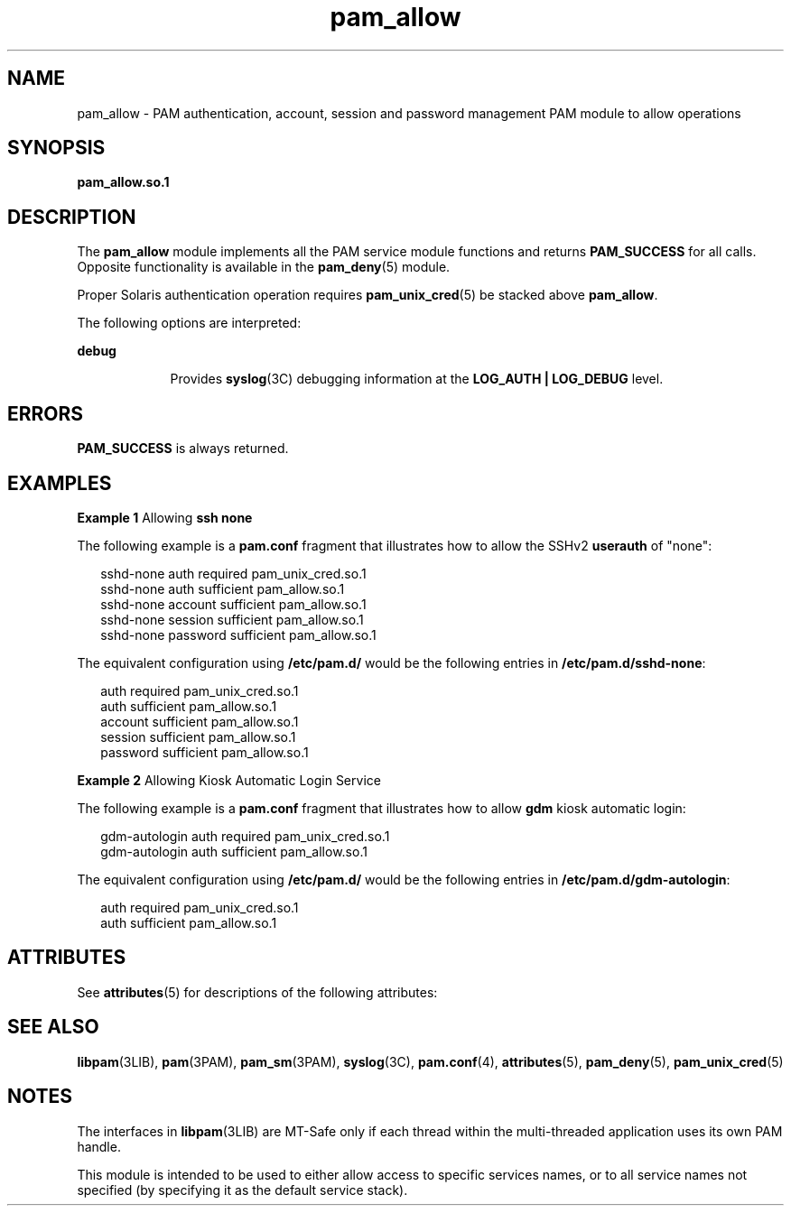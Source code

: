 '\" te
.\" Copyright (c) 2005, 2012, Oracle and/or its affiliates. All rights reserved.
.TH pam_allow 5 "23 May 2012" "SunOS 5.11" "Standards, Environments, and Macros"
.SH NAME
pam_allow \- PAM authentication, account, session and password management PAM module to allow operations
.SH SYNOPSIS
.LP
.nf
\fBpam_allow.so.1\fR
.fi

.SH DESCRIPTION
.sp
.LP
The \fBpam_allow\fR module implements all the PAM service module functions and returns \fBPAM_SUCCESS\fR for all calls. Opposite functionality is available in the \fBpam_deny\fR(5) module.
.sp
.LP
Proper Solaris authentication operation requires \fBpam_unix_cred\fR(5) be stacked above \fBpam_allow\fR.
.sp
.LP
The following options are interpreted: 
.sp
.ne 2
.mk
.na
\fBdebug\fR
.ad
.RS 9n
.rt  
Provides \fBsyslog\fR(3C) debugging information at the \fBLOG_AUTH | LOG_DEBUG\fR level.
.RE

.SH ERRORS
.sp
.LP
\fBPAM_SUCCESS\fR is always returned.
.SH EXAMPLES
.LP
\fBExample 1 \fRAllowing \fBssh none\fR
.sp
.LP
The following example is a \fBpam.conf\fR fragment that illustrates how to allow the SSHv2 \fBuserauth\fR of "none":

.sp
.in +2
.nf
sshd-none  auth    required      pam_unix_cred.so.1
sshd-none  auth    sufficient    pam_allow.so.1
sshd-none  account sufficient    pam_allow.so.1
sshd-none  session sufficient    pam_allow.so.1
sshd-none  password sufficient   pam_allow.so.1
.fi
.in -2

.sp
.LP
The equivalent configuration using \fB/etc/pam.d/\fR would be the following entries in \fB/etc/pam.d/sshd-none\fR:

.sp
.in +2
.nf
auth    required      pam_unix_cred.so.1
auth    sufficient    pam_allow.so.1
account sufficient    pam_allow.so.1
session sufficient    pam_allow.so.1
password sufficient   pam_allow.so.1
.fi
.in -2

.LP
\fBExample 2 \fRAllowing Kiosk Automatic Login Service
.sp
.LP
The following example is a \fBpam.conf\fR fragment that illustrates how to allow \fBgdm\fR kiosk automatic login:

.sp
.in +2
.nf
gdm-autologin auth  required    pam_unix_cred.so.1
gdm-autologin auth  sufficient  pam_allow.so.1
.fi
.in -2

.sp
.LP
The equivalent configuration using \fB/etc/pam.d/\fR would be the following entries in \fB/etc/pam.d/gdm-autologin\fR:

.sp
.in +2
.nf
auth  required    pam_unix_cred.so.1
auth  sufficient  pam_allow.so.1
.fi
.in -2

.SH ATTRIBUTES
.sp
.LP
See \fBattributes\fR(5) for descriptions of the following attributes:
.sp

.sp
.TS
tab() box;
cw(2.75i) |cw(2.75i) 
lw(2.75i) |lw(2.75i) 
.
ATTRIBUTE TYPEATTRIBUTE VALUE
_
Interface StabilityCommitted
_
MT LevelMT-Safe with exceptions
.TE

.SH SEE ALSO
.sp
.LP
\fBlibpam\fR(3LIB), \fBpam\fR(3PAM), \fBpam_sm\fR(3PAM), \fBsyslog\fR(3C), \fBpam.conf\fR(4), \fBattributes\fR(5), \fBpam_deny\fR(5), \fBpam_unix_cred\fR(5)
.SH NOTES
.sp
.LP
The interfaces in \fBlibpam\fR(3LIB) are MT-Safe only if each thread within the multi-threaded application uses its own PAM handle.
.sp
.LP
This module is intended to be used to either allow access to specific services names, or to all service names not specified (by specifying it as the default service stack).
